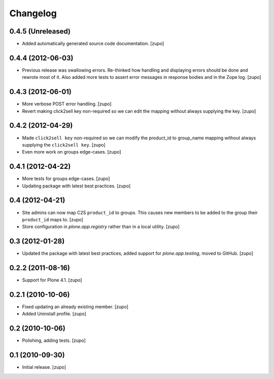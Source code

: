Changelog
=========

0.4.5 (Unreleased)
------------------

- Added automatically generated source code documentation.
  [zupo]


0.4.4 (2012-06-03)
------------------

- Previous release was swallowing errors. Re-thinked how handling and displaying
  errors should be done and rewrote most of it. Also added more tests to assert
  error messages in response bodies and in the Zope log.
  [zupo]


0.4.3 (2012-06-01)
------------------

- More verbose POST error handling.
  [zupo]

- Revert making click2sell key non-required so we can edit the mapping without
  always supplying the key.
  [zupo]


0.4.2 (2012-04-29)
------------------

- Made ``click2sell key`` non-required so we can modify the product_id to
  group_name mapping without always supplying the ``click2sell key``.
  [zupo]

- Even more work on groups edge-cases.
  [zupo]


0.4.1 (2012-04-22)
------------------

- More tests for groups edge-cases.
  [zupo]

- Updating package with latest best practices.
  [zupo]


0.4 (2012-04-21)
----------------

- Site admins can now map C2S ``product_id`` to groups. This causes new members
  to be added to the group their ``product_id`` maps to.
  [zupo]

- Store configuration in `plone.app.registry` rather than in a local utility.
  [zupo]


0.3 (2012-01-28)
----------------

- Updated the package with latest best practices, added support for
  `plone.app.testing`, moved to GitHub.
  [zupo]


0.2.2 (2011-08-16)
------------------

- Support for Plone 4.1.
  [zupo]


0.2.1 (2010-10-06)
------------------

- Fixed updating an already existing member.
  [zupo]

- Added Uninstall profile.
  [zupo]


0.2 (2010-10-06)
----------------

- Polishing, adding tests.
  [zupo]


0.1 (2010-09-30)
----------------

- Initial release.
  [zupo]

